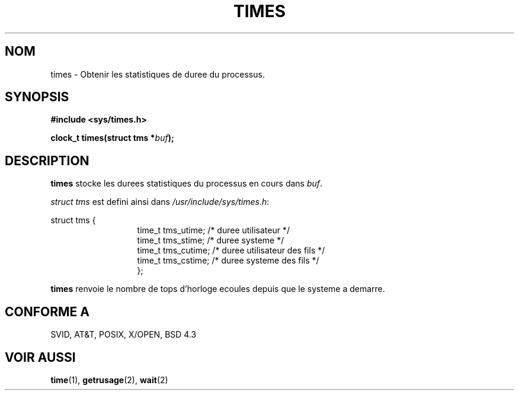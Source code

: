.\" Hey Emacs! This file is -*- nroff -*- source.
.\"
.\" Copyright (c) 1992 Drew Eckhardt (drew@cs.colorado.edu), March 28, 1992
.\"
.\" Permission is granted to make and distribute verbatim copies of this
.\" manual provided the copyright notice and this permission notice are
.\" preserved on all copies.
.\"
.\" Permission is granted to copy and distribute modified versions of this
.\" manual under the conditions for verbatim copying, provided that the
.\" entire resulting derived work is distributed under the terms of a
.\" permission notice identical to this one
.\" 
.\" Since the Linux kernel and libraries are constantly changing, this
.\" manual page may be incorrect or out-of-date.  The author(s) assume no
.\" responsibility for errors or omissions, or for damages resulting from
.\" the use of the information contained herein.  The author(s) may not
.\" have taken the same level of care in the production of this manual,
.\" which is licensed free of charge, as they might when working
.\" professionally.
.\" 
.\" Formatted or processed versions of this manual, if unaccompanied by
.\" the source, must acknowledge the copyright and authors of this work.
.\"
.\" Modified by Michael Haardt (u31b3hs@pool.informatik.rwth-aachen.de)
.\" Modified Sat Jul 24 14:29:17 1993 by Rik Faith (faith@cs.unc.edu)
.\"
.\" Traduction 15/10/1996 par Christophe Blaess (ccb@club-internet.fr)
.\"
.TH TIMES 2 "15 Octobre 1996" Linux "Manuel du programmeur Linux"
.SH NOM
times \- Obtenir les statistiques de duree du processus.
.SH SYNOPSIS
.B #include <sys/times.h>
.sp
.BI "clock_t times(struct tms *" buf );
.SH DESCRIPTION
.B times
stocke les durees statistiques du processus en cours dans
.IR buf .  

.I struct tms
est defini ainsi dans
.IR /usr/include/sys/times.h :
.sp
.nf
struct  tms  {
.in 20
time_t tms_utime;  /* duree utilisateur          */
time_t tms_stime;  /* duree systeme              */
time_t tms_cutime; /* duree utilisateur des fils */
time_t tms_cstime; /* duree systeme des fils     */
};
.in 10
.fi
.PP
.B times
renvoie le nombre de tops d'horloge ecoules depuis
que le systeme a demarre.
.SH "CONFORME A"
SVID, AT&T, POSIX, X/OPEN, BSD 4.3
.SH "VOIR AUSSI"
.BR time "(1), " getrusage "(2), " wait (2)
